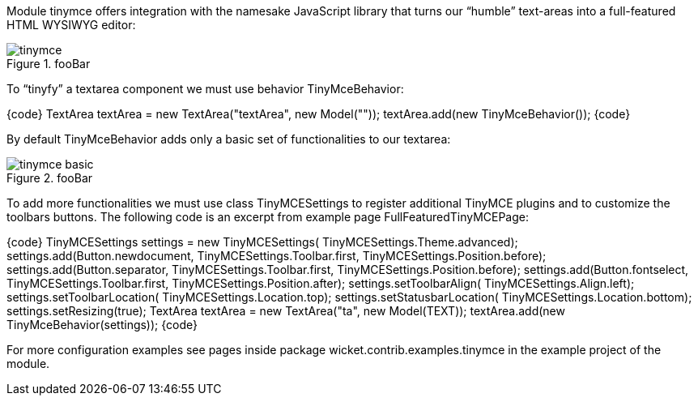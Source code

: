 

Module tinymce offers integration with the namesake JavaScript library that turns our “humble” text-areas into a full-featured HTML WYSIWYG editor:

image::tinymce.png[title="fooBar"]

To “tinyfy” a textarea component we must use behavior TinyMceBehavior:

{code}
TextArea textArea = new TextArea("textArea", new Model(""));
textArea.add(new TinyMceBehavior());
{code}

By default TinyMceBehavior adds only a basic set of functionalities to our textarea:

image::tinymce_basic.png[title="fooBar"]

To add more functionalities we must use class TinyMCESettings to register additional TinyMCE plugins and to customize the toolbars buttons. The following code is an excerpt from example page FullFeaturedTinyMCEPage:

{code}
TinyMCESettings settings = new TinyMCESettings(
                       TinyMCESettings.Theme.advanced);
//...
// first toolbar
//...
settings.add(Button.newdocument, TinyMCESettings.Toolbar.first,
		      TinyMCESettings.Position.before);
settings.add(Button.separator, TinyMCESettings.Toolbar.first,
		      TinyMCESettings.Position.before);
settings.add(Button.fontselect, TinyMCESettings.Toolbar.first,
		      TinyMCESettings.Position.after);
//...
// other settings
settings.setToolbarAlign(
   		TinyMCESettings.Align.left);
settings.setToolbarLocation(
   		TinyMCESettings.Location.top);
settings.setStatusbarLocation(
   		TinyMCESettings.Location.bottom);
settings.setResizing(true);
//...
TextArea textArea = new TextArea("ta", new Model(TEXT));
textArea.add(new TinyMceBehavior(settings));
{code}

For more configuration examples see pages inside package wicket.contrib.examples.tinymce in the example project of the module.
